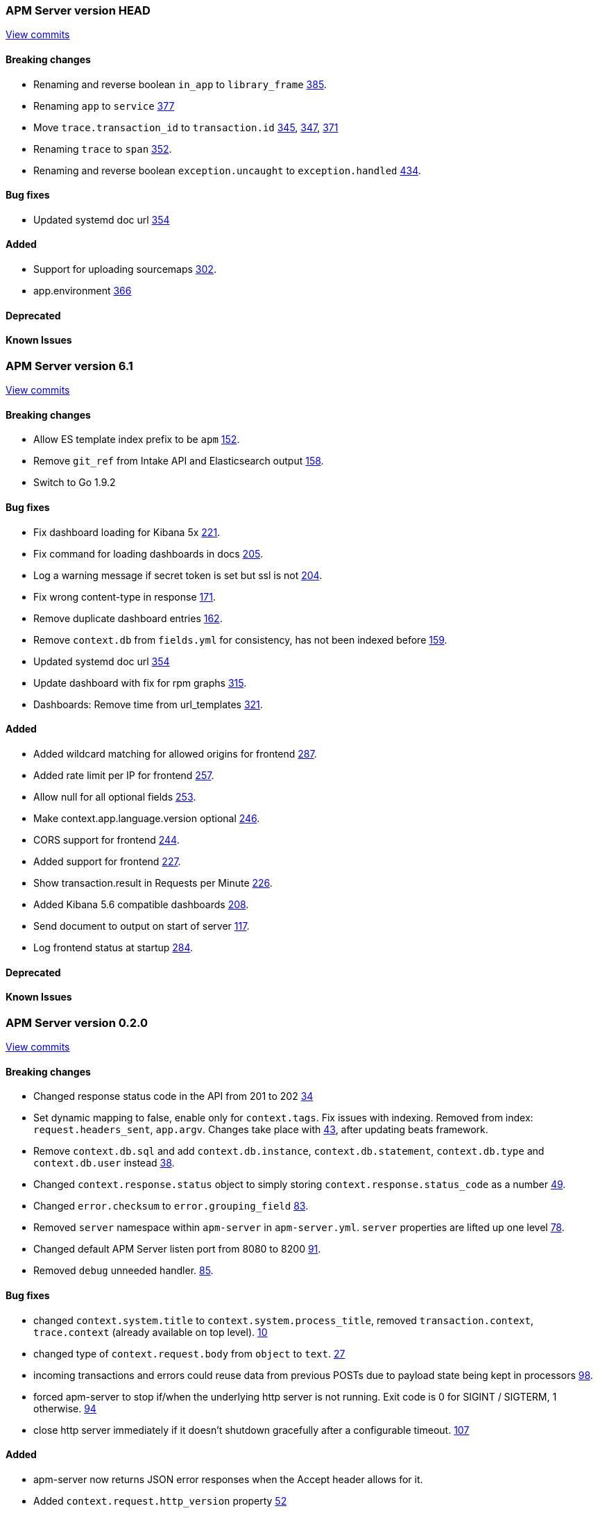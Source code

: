 // Use these for links to issue and pulls. Note issues and pulls redirect one to
// each other on Github, so don't worry too much on using the right prefix.
:issue: https://github.com/elastic/apm-server/issues/
:pull: https://github.com/elastic/apm-server/pull/


=== APM Server version HEAD
https://github.com/elastic/apm-server/compare/71df0d96445df35afe27f38bcf734a0828e0761d\...master[View commits]

==== Breaking changes
- Renaming and reverse boolean `in_app` to `library_frame` {pull}385[385].
- Renaming `app` to `service` {pull}377[377]
- Move `trace.transaction_id` to `transaction.id` {pull}345[345], {pull}347[347], {pull}371[371]
- Renaming `trace` to `span` {pull}352[352].
- Renaming and reverse boolean `exception.uncaught` to `exception.handled` {pull}434[434].

==== Bug fixes
- Updated systemd doc url {pull}354[354]

==== Added
- Support for uploading sourcemaps {pull}302[302].
- app.environment {pull}366[366]

==== Deprecated

==== Known Issues



=== APM Server version 6.1
https://github.com/elastic/apm-server/compare/f9a2086ceed0b918e1a0b3d8ddc140fc21af0e74\...421db9d1e10935e7b9aec00b64cf66ad2d50d797[View commits]

==== Breaking changes
- Allow ES template index prefix to be `apm` {pull}152[152].
- Remove `git_ref` from Intake API and Elasticsearch output {pull}158[158].
- Switch to Go 1.9.2

==== Bug fixes
- Fix dashboard loading for Kibana 5x {pull}221[221].
- Fix command for loading dashboards in docs {pull}205[205].
- Log a warning message if secret token is set but ssl is not {pull}204[204].
- Fix wrong content-type in response {pull}171[171].
- Remove duplicate dashboard entries {pull}162[162].
- Remove `context.db` from `fields.yml` for consistency, has not been indexed before {pull}159[159].
- Updated systemd doc url {pull}354[354]
- Update dashboard with fix for rpm graphs {pull}315[315].
- Dashboards: Remove time from url_templates {pull}321[321].

==== Added
- Added wildcard matching for allowed origins for frontend {pull}287[287].
- Added rate limit per IP for frontend {pull}257[257].
- Allow null for all optional fields {pull}253[253].
- Make context.app.language.version optional {pull}246[246].
- CORS support for frontend {pull}244[244].
- Added support for frontend {pull}227[227].
- Show transaction.result in Requests per Minute {pull}226[226].
- Added Kibana 5.6 compatible dashboards {pull}208[208].
- Send document to output on start of server {pull}117[117].
- Log frontend status at startup  {pull}284[284].

==== Deprecated

==== Known Issues


=== APM Server version 0.2.0
https://github.com/elastic/apm-server/compare/3ad33b3129c0be3b0e4057efc53948c381a2af79\...f9a2086ceed0b918e1a0b3d8ddc140fc21af0e74[View commits]

==== Breaking changes
- Changed response status code in the API from 201 to 202 {pull}34[34]
- Set dynamic mapping to false, enable only for `context.tags`. Fix issues with indexing. Removed from index: `request.headers_sent`, `app.argv`. Changes take place with {pull}43[43], after updating beats framework.
- Remove `context.db.sql` and add `context.db.instance`, `context.db.statement`, `context.db.type` and `context.db.user` instead {pull}38[38].
- Changed `context.response.status` object to simply storing `context.response.status_code` as a number {pull}49[49].
- Changed `error.checksum` to `error.grouping_field` {pull}83[83].
- Removed `server` namespace within `apm-server` in `apm-server.yml`. `server` properties are lifted up one level {pull}78[78].
- Changed default APM Server listen port from 8080 to 8200 {pull}91[91].
- Removed `debug` unneeded handler. {pull}85[85].

==== Bug fixes
- changed `context.system.title` to `context.system.process_title`, removed `transaction.context`, `trace.context` (already available on top level). {pull}10[10]
- changed type of `context.request.body` from `object` to `text`. {pull}27[27]
- incoming transactions and errors could reuse data from previous POSTs due to payload state being kept in processors {pull}98[98].
- forced apm-server to stop if/when the underlying http server is not running. Exit code is 0 for SIGINT / SIGTERM, 1 otherwise. {pull}94[94]
- close http server immediately if it doesn't shutdown gracefully after a configurable timeout. {pull}107[107]

==== Added

- apm-server now returns JSON error responses when the Accept header allows for it.
- Added `context.request.http_version` property {pull}52[52]
- Added `shutdown_timeout` config attribute {pull}107[107]
